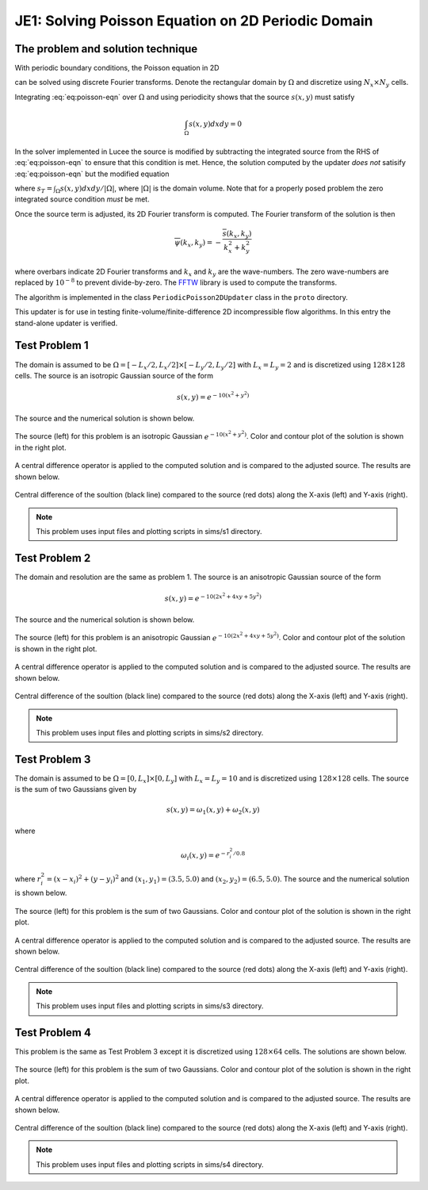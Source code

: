 JE1: Solving Poisson Equation on 2D Periodic Domain
===================================================

The problem and solution technique
----------------------------------

With periodic boundary conditions, the Poisson equation in 2D

.. math::
  :label: eq:poisson-eqn

  \frac{\partial^2 \psi}{\partial x^2} + 
  \frac{\partial^2 \psi}{\partial y^2} = s(x,y)

can be solved using discrete Fourier transforms. Denote the
rectangular domain by :math:`\Omega` and discretize using :math:`N_x
\times N_y` cells. 

Integrating :eq:`eq:poisson-eqn` over :math:`\Omega` and using
periodicity shows that the source :math:`s(x,y)` must satisfy

.. math::

  \int_\Omega s(x,y) dx dy = 0

In the solver implemented in Lucee the source is modified by
subtracting the integrated source from the RHS of :eq:`eq:poisson-eqn`
to ensure that this condition is met. Hence, the solution computed by
the updater *does not* satisify :eq:`eq:poisson-eqn` but the modified
equation

.. math::
  :label: eq:poisson-eqn-mod

  \frac{\partial^2 \psi}{\partial x^2} + 
  \frac{\partial^2 \psi}{\partial y^2} = s(x,y) - s_T

where :math:`s_T = \int_\Omega s(x,y) dx dy / |\Omega|`, where
:math:`|\Omega|` is the domain volume. Note that for a properly posed
problem the zero integrated source condition *must* be met.

Once the source term is adjusted, its 2D Fourier transform is
computed. The Fourier transform of the solution is then

.. math::

  \overline{\psi}(k_x, k_y) = -\frac{\overline{s}(k_x,k_y)}{k_x^2+k_y^2}

where overbars indicate 2D Fourier transforms and :math:`k_x` and
:math:`k_y` are the wave-numbers. The zero wave-numbers are replaced
by :math:`10^{-8}` to prevent divide-by-zero. The `FFTW
<http://fftw.org/>`_ library is used to compute the transforms.

The algorithm is implemented in the class ``PeriodicPoisson2DUpdater``
class in the ``proto`` directory.

This updater is for use in testing finite-volume/finite-difference 2D
incompressible flow algorithms. In this entry the stand-alone updater
is verified.

Test Problem 1
--------------

The domain is assumed to be :math:`\Omega = [-L_x/2, L_x/2] \times
[-L_y/2, L_y/2]` with :math:`L_x=L_y=2` and is discretized using
:math:`128\times 128` cells. The source is an isotropic Gaussian source
of the form

.. math::

  s(x,y) = e^{-10(x^2+y^2)}

The source and the numerical solution is shown below.

.. figure:: s1-periodic-poisson_2d_src_sol.png
  :width: 100%
  :align: center

  The source (left) for this problem is an isotropic Gaussian
  :math:`e^{-10(x^2+y^2)}`. Color and contour plot of the solution is
  shown in the right plot.

A central difference operator is applied to the computed solution and
is compared to the adjusted source. The results are shown below.

.. figure:: s1-periodic-poisson_1d_CD_cmp.png
  :width: 100%
  :align: center

  Central difference of the soultion (black line) compared to the
  source (red dots) along the X-axis (left) and Y-axis (right).

.. note::

  This problem uses input files and plotting scripts in sims/s1
  directory.
  
Test Problem 2
--------------

The domain and resolution are the same as problem 1. The source is an
anisotropic Gaussian source of the form

.. math::

  s(x,y) = e^{-10(2x^2+4xy+5y^2)}

The source and the numerical solution is shown below.

.. figure:: s2-periodic-poisson_2d_src_sol.png
  :width: 100%
  :align: center

  The source (left) for this problem is an anisotropic Gaussian
  :math:`e^{-10(2x^2+4xy+5y^2)}`. Color and contour plot of the
  solution is shown in the right plot.

A central difference operator is applied to the computed solution and
is compared to the adjusted source. The results are shown below.

.. figure:: s2-periodic-poisson_1d_CD_cmp.png
  :width: 100%
  :align: center

  Central difference of the soultion (black line) compared to the
  source (red dots) along the X-axis (left) and Y-axis
  (right).

.. note::

  This problem uses input files and plotting scripts in sims/s2
  directory.
  
Test Problem 3
--------------

The domain is assumed to be :math:`\Omega = [0, L_x] \times [0, L_y]`
with :math:`L_x=L_y=10` and is discretized using :math:`128\times 128`
cells. The source is the sum of two Gaussians given by

.. math::

  s(x,y) = \omega_1(x,y) + \omega_2(x,y)

where 

.. math::

  \omega_i(x,y) = e^{-r_i^2/0.8}

where :math:`r_i^2 = (x-x_i)^2 + (y-y_i)^2` and :math:`(x_1,y_1) =
(3.5,5.0)` and :math:`(x_2,y_2) = (6.5,5.0)`. The source and the
numerical solution is shown below.

.. figure:: s3-periodic-poisson_2d_src_sol.png
  :width: 100%
  :align: center

  The source (left) for this problem is the sum of two
  Gaussians. Color and contour plot of the solution is shown in the
  right plot.

A central difference operator is applied to the computed solution and
is compared to the adjusted source. The results are shown below.

.. figure:: s3-periodic-poisson_1d_CD_cmp.png
  :width: 100%
  :align: center

  Central difference of the soultion (black line) compared to the
  source (red dots) along the X-axis (left) and Y-axis (right).

.. note::

  This problem uses input files and plotting scripts in sims/s3
  directory.

Test Problem 4
--------------

This problem is the same as Test Problem 3 except it is discretized
using :math:`128\times 64` cells. The solutions are shown below.

.. figure:: s4-periodic-poisson_2d_src_sol.png
  :width: 100%
  :align: center

  The source (left) for this problem is the sum of two
  Gaussians. Color and contour plot of the solution is shown in the
  right plot.

A central difference operator is applied to the computed solution and
is compared to the adjusted source. The results are shown below.

.. figure:: s4-periodic-poisson_1d_CD_cmp.png
  :width: 100%
  :align: center

  Central difference of the soultion (black line) compared to the
  source (red dots) along the X-axis (left) and Y-axis (right).

.. note::

  This problem uses input files and plotting scripts in sims/s4
  directory.